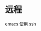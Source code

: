 # -*- mode: Org; org-download-image-dir: "../../images"; -*-
#+BEGIN_COMMENT
.. title: emacs
.. slug: emacs
#+END_COMMENT

* 远程

[[file:~/git/qiwulun.github.io/posts/emacs-shi-yong-ssh.org][emacs 使用 ssh]]
